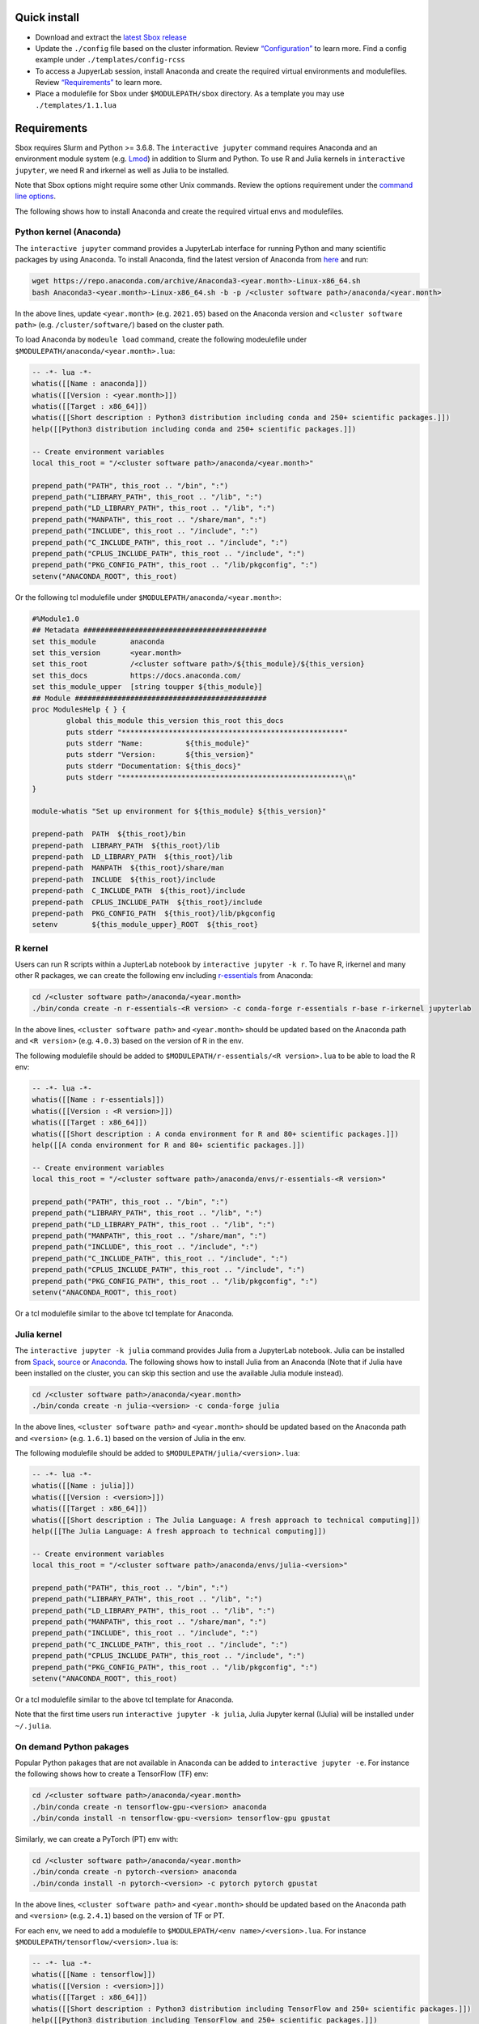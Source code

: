 Quick install
=============

-  Download and extract the `latest Sbox release <https://github.com/ashki23/sbox/releases/latest>`__
-  Update the ``./config`` file based on the cluster information. Review
   `“Configuration” <https://sbox.readthedocs.io/en/latest/requirements.html#configuration>`__ to learn more. Find a config example under
   ``./templates/config-rcss``
-  To access a JupyerLab session, install Anaconda and create
   the required virtual environments and modulefiles. Review
   `“Requirements” <https://sbox.readthedocs.io/en/latest/requirements.html#requirements>`__ to learn more.
-  Place a modulefile for Sbox under ``$MODULEPATH/sbox`` directory. As
   a template you may use ``./templates/1.1.lua``

Requirements
============

Sbox requires Slurm and Python >= 3.6.8. The ``interactive jupyter``
command requires Anaconda and an environment module system
(e.g. `Lmod <https://lmod.readthedocs.io/en/latest/>`__) in addition to
Slurm and Python. To use R and Julia kernels in ``interactive jupyter``,
we need R and irkernel as well as Julia to be installed.

Note that Sbox options might require some other Unix commands. Review
the options requirement under the `command line options <https://sbox.readthedocs.io/en/latest/sbox.html#command-line-options>`__.

The following shows how to install Anaconda and create the required
virtual envs and modulefiles.

Python kernel (Anaconda)
------------------------

The ``interactive jupyter`` command provides a JupyterLab interface for
running Python and many scientific packages by using Anaconda. To
install Anaconda, find the latest version of Anaconda from
`here <https://www.anaconda.com/products/individual#linux>`__ and run:

.. code:: bash

   wget https://repo.anaconda.com/archive/Anaconda3-<year.month>-Linux-x86_64.sh
   bash Anaconda3-<year.month>-Linux-x86_64.sh -b -p /<cluster software path>/anaconda/<year.month>

In the above lines, update ``<year.month>`` (e.g. ``2021.05``) based on
the Anaconda version and ``<cluster software path>``
(e.g. ``/cluster/software/``) based on the cluster path.

To load Anaconda by ``modeule load`` command, create the following
modeulefile under ``$MODULEPATH/anaconda/<year.month>.lua``:

.. code:: lua

   -- -*- lua -*-
   whatis([[Name : anaconda]])
   whatis([[Version : <year.month>]])
   whatis([[Target : x86_64]])
   whatis([[Short description : Python3 distribution including conda and 250+ scientific packages.]])
   help([[Python3 distribution including conda and 250+ scientific packages.]])

   -- Create environment variables
   local this_root = "/<cluster software path>/anaconda/<year.month>"

   prepend_path("PATH", this_root .. "/bin", ":")
   prepend_path("LIBRARY_PATH", this_root .. "/lib", ":")
   prepend_path("LD_LIBRARY_PATH", this_root .. "/lib", ":")
   prepend_path("MANPATH", this_root .. "/share/man", ":")
   prepend_path("INCLUDE", this_root .. "/include", ":")
   prepend_path("C_INCLUDE_PATH", this_root .. "/include", ":")
   prepend_path("CPLUS_INCLUDE_PATH", this_root .. "/include", ":")
   prepend_path("PKG_CONFIG_PATH", this_root .. "/lib/pkgconfig", ":")
   setenv("ANACONDA_ROOT", this_root)

Or the following tcl modulefile under
``$MODULEPATH/anaconda/<year.month>``:

.. code::

   #%Module1.0
   ## Metadata ###########################################
   set this_module        anaconda
   set this_version       <year.month>
   set this_root          /<cluster software path>/${this_module}/${this_version}
   set this_docs          https://docs.anaconda.com/
   set this_module_upper  [string toupper ${this_module}]
   ## Module #############################################
   proc ModulesHelp { } {
           global this_module this_version this_root this_docs
           puts stderr "****************************************************"
           puts stderr "Name:          ${this_module}"
           puts stderr "Version:       ${this_version}"
           puts stderr "Documentation: ${this_docs}"
           puts stderr "****************************************************\n"
   }

   module-whatis "Set up environment for ${this_module} ${this_version}"

   prepend-path  PATH  ${this_root}/bin
   prepend-path  LIBRARY_PATH  ${this_root}/lib
   prepend-path  LD_LIBRARY_PATH  ${this_root}/lib
   prepend-path  MANPATH  ${this_root}/share/man
   prepend-path  INCLUDE  ${this_root}/include
   prepend-path  C_INCLUDE_PATH  ${this_root}/include
   prepend-path  CPLUS_INCLUDE_PATH  ${this_root}/include
   prepend-path  PKG_CONFIG_PATH  ${this_root}/lib/pkgconfig
   setenv        ${this_module_upper}_ROOT  ${this_root}

R kernel
--------

Users can run R scripts within a JupterLab notebook by
``interactive jupyter -k r``. To have R, irkernel and many other R
packages, we can create the following env including
`r-essentials <https://docs.anaconda.com/anaconda/user-guide/tasks/using-r-language/>`__
from Anaconda:

.. code:: bash

   cd /<cluster software path>/anaconda/<year.month>
   ./bin/conda create -n r-essentials-<R version> -c conda-forge r-essentials r-base r-irkernel jupyterlab

In the above lines, ``<cluster software path>`` and ``<year.month>``
should be updated based on the Anaconda path and ``<R version>``
(e.g. ``4.0.3``) based on the version of R in the env.

The following modulefile should be added to
``$MODULEPATH/r-essentials/<R version>.lua`` to be able to load the R
env:

.. code:: lua

   -- -*- lua -*-
   whatis([[Name : r-essentials]])
   whatis([[Version : <R version>]])
   whatis([[Target : x86_64]])
   whatis([[Short description : A conda environment for R and 80+ scientific packages.]])
   help([[A conda environment for R and 80+ scientific packages.]])

   -- Create environment variables
   local this_root = "/<cluster software path>/anaconda/envs/r-essentials-<R version>"

   prepend_path("PATH", this_root .. "/bin", ":")
   prepend_path("LIBRARY_PATH", this_root .. "/lib", ":")
   prepend_path("LD_LIBRARY_PATH", this_root .. "/lib", ":")
   prepend_path("MANPATH", this_root .. "/share/man", ":")
   prepend_path("INCLUDE", this_root .. "/include", ":")
   prepend_path("C_INCLUDE_PATH", this_root .. "/include", ":")
   prepend_path("CPLUS_INCLUDE_PATH", this_root .. "/include", ":")
   prepend_path("PKG_CONFIG_PATH", this_root .. "/lib/pkgconfig", ":")
   setenv("ANACONDA_ROOT", this_root)

Or a tcl modulefile similar to the above tcl template for Anaconda.

Julia kernel
------------

The ``interactive jupyter -k julia`` command provides Julia from a
JupyterLab notebook. Julia can be installed from
`Spack <https://spack.io/>`__,
`source <https://julialang.org/downloads/>`__ or
`Anaconda <https://anaconda.org/conda-forge/julia>`__. The following
shows how to install Julia from an Anaconda (Note that if Julia have
been installed on the cluster, you can skip this section and use the
available Julia module instead).

.. code:: bash

   cd /<cluster software path>/anaconda/<year.month>
   ./bin/conda create -n julia-<version> -c conda-forge julia

In the above lines, ``<cluster software path>`` and ``<year.month>``
should be updated based on the Anaconda path and ``<version>``
(e.g. ``1.6.1``) based on the version of Julia in the env.

The following modulefile should be added to
``$MODULEPATH/julia/<version>.lua``:

.. code:: lua

   -- -*- lua -*-
   whatis([[Name : julia]])
   whatis([[Version : <version>]])
   whatis([[Target : x86_64]])
   whatis([[Short description : The Julia Language: A fresh approach to technical computing]])
   help([[The Julia Language: A fresh approach to technical computing]])

   -- Create environment variables
   local this_root = "/<cluster software path>/anaconda/envs/julia-<version>"

   prepend_path("PATH", this_root .. "/bin", ":")
   prepend_path("LIBRARY_PATH", this_root .. "/lib", ":")
   prepend_path("LD_LIBRARY_PATH", this_root .. "/lib", ":")
   prepend_path("MANPATH", this_root .. "/share/man", ":")
   prepend_path("INCLUDE", this_root .. "/include", ":")
   prepend_path("C_INCLUDE_PATH", this_root .. "/include", ":")
   prepend_path("CPLUS_INCLUDE_PATH", this_root .. "/include", ":")
   prepend_path("PKG_CONFIG_PATH", this_root .. "/lib/pkgconfig", ":")
   setenv("ANACONDA_ROOT", this_root)

Or a tcl modulefile similar to the above tcl template for Anaconda.

Note that the first time users run ``interactive jupyter -k julia``,
Julia Jupyter kernal (IJulia) will be installed under ``~/.julia``.

On demand Python pakages
------------------------

Popular Python pakages that are not available in Anaconda can be added
to ``interactive jupyter -e``. For instance the following shows how to
create a TensorFlow (TF) env:

.. code:: bash

   cd /<cluster software path>/anaconda/<year.month> 
   ./bin/conda create -n tensorflow-gpu-<version> anaconda
   ./bin/conda install -n tensorflow-gpu-<version> tensorflow-gpu gpustat

Similarly, we can create a PyTorch (PT) env with:

.. code:: bash

   cd /<cluster software path>/anaconda/<year.month> 
   ./bin/conda create -n pytorch-<version> anaconda
   ./bin/conda install -n pytorch-<version> -c pytorch pytorch gpustat

In the above lines, ``<cluster software path>`` and ``<year.month>``
should be updated based on the Anaconda path and ``<version>``
(e.g. ``2.4.1``) based on the version of TF or PT.

For each env, we need to add a modulefile to
``$MODULEPATH/<env name>/<version>.lua``. For instance
``$MODULEPATH/tensorflow/<version>.lua`` is:

.. code:: lua

   -- -*- lua -*-
   whatis([[Name : tensorflow]])
   whatis([[Version : <version>]])
   whatis([[Target : x86_64]])
   whatis([[Short description : Python3 distribution including TensorFlow and 250+ scientific packages.]])
   help([[Python3 distribution including TensorFlow and 250+ scientific packages.]])

   -- Create environment variables
   local this_root = "/<cluster software path>/anaconda/envs/tensorflow-gpu-<version>"

   prepend_path("PATH", this_root .. "/bin", ":")
   prepend_path("LIBRARY_PATH", this_root .. "/lib", ":")
   prepend_path("LD_LIBRARY_PATH", this_root .. "/lib", ":")
   prepend_path("MANPATH", this_root .. "/share/man", ":")
   prepend_path("INCLUDE", this_root .. "/include", ":")
   prepend_path("C_INCLUDE_PATH", this_root .. "/include", ":")
   prepend_path("CPLUS_INCLUDE_PATH", this_root .. "/include", ":")
   prepend_path("PKG_CONFIG_PATH", this_root .. "/lib/pkgconfig", ":")
   setenv("ANACONDA_ROOT", this_root)

Or a tcl modulefile similar to the above tcl template for Anaconda.

configuration
=============

The ``sbox`` and ``interactive`` commands are reading the required
information from the below JSON config file.

.. code:: json


   {
       "disk_quota_paths": [],
       "cpu_partition": [],
       "gpu_partition": [],
       "interactive_partition_timelimit": {},
       "jupyter_partition_timelimit": {},
       "partition_qos": {},
       "kernel_module": {},
       "env_module": {}
   }

The config file includes:

-  ``disk_quota_paths``: A list of pathes to the disk for finding users
   quotas. By default the first input is considered as the users’ home
   path
-  ``cpu_partition``: A list of computational partitions
-  ``gpu_partition``: A list of GPU partitions
-  ``interactive_partition_timelimit``: A dictionary of interactive
   partitions (i.e. users should access by ``srun``) and their time
   limits (hour)
-  ``jupyter_partition_timelimit``: A dictionary of computational/gpu
   partitions that users can run Jupter servers interactively and their
   time limits (hour)
-  ``partition_qos``: A dictionary of partitions and the corresponding
   quality of services
-  ``kernel_module``: A dictionary of kernels and the corresponding
   modules
-  ``env_module``: A dictionary of Python virtual environments and the
   corresponding modules

For example:

.. code:: json

   {
       "disk_quota_paths": ["/home", "/data", "/gprs", "/storage/htc"],
       "cpu_partition": ["Interactive","Lewis","Serial","Dtn","hpc3","hpc4","hpc4rc","hpc5","hpc6","General","Gpu"],
       "gpu_partition": ["Gpu","gpu3","gpu4"],
       "interactive_partition_timelimit": {
       "Interactive": 4,
       "Dtn": 4,
       "Gpu": 2
       },
       "jupyter_partition_timelimit": {
       "Lewis": 8,
       "hpc4": 8,
       "hpc5": 8,
       "hpc6": 8,
       "gpu3": 8,
       "gpu4": 8,
       "Gpu": 2
       },
       "partition_qos": {
       "Interactive": "interactive",
       "Serial": "seriallong",
       "Dtn": "dtn"
       },
       "kernel_module": {
           "python": "anaconda",
           "r": "r-essentials",
           "julia": "julia"
       },
       "env_module": {
       "tensorflow-v1.9": "tensorflow/1.9.0",
       "tensorflow": "tensorflow",
       "pytorch": "pytorch"
       }
   }
